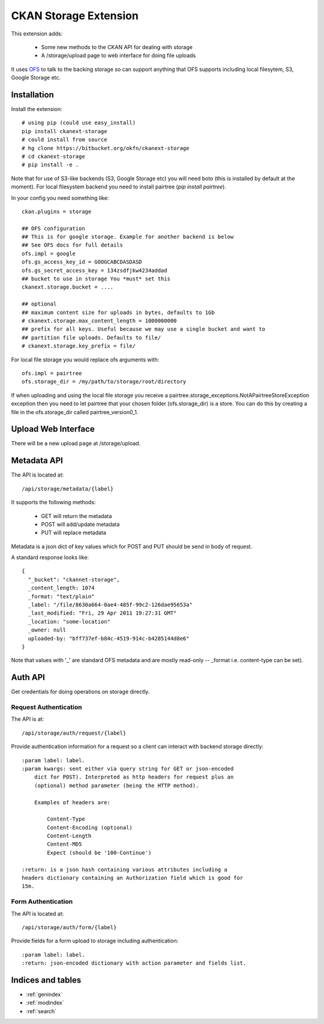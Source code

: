 ======================
CKAN Storage Extension
======================

This extension adds:

  * Some new methods to the CKAN API for dealing with storage
  * A /storage/upload page to web interface for doing file uploads
  
It uses `OFS`_ to talk to the backing storage so can support anything that OFS
supports including local filesytem, S3, Google Storage etc.

.. _OFS: http://packages.python.org/ofs/

Installation
============

Install the extension::

    # using pip (could use easy_install)
    pip install ckanext-storage
    # could install from source
    # hg clone https://bitbucket.org/okfn/ckanext-storage
    # cd ckanext-storage
    # pip install -e .

Note that for use of S3-like backends (S3, Google Storage etc) you will need boto (this is installed by default at the moment). For local filesystem backend you need to install pairtree (`pip install pairtree`).

In your config you need something like::

   ckan.plugins = storage

   ## OFS configuration
   ## This is for google storage. Example for another backend is below
   ## See OFS docs for full details
   ofs.impl = google
   ofs.gs_access_key_id = GOOGCABCDASDASD
   ofs.gs_secret_access_key = 134zsdfjkw4234addad
   ## bucket to use in storage You *must* set this
   ckanext.storage.bucket = ....

   ## optional
   ## maximum content size for uploads in bytes, defaults to 1Gb
   # ckanext.storage.max_content_length = 1000000000
   ## prefix for all keys. Useful because we may use a single bucket and want to
   ## partition file uploads. Defaults to file/
   # ckanext.storage.key_prefix = file/

For local file storage you would replace ofs arguments with::

   ofs.impl = pairtree
   ofs.storage_dir = /my/path/to/storage/root/directory

If when uploading and using the local file storage you receive a 
pairtree.storage_exceptions.NotAPairtreeStoreException exception then 
you need to let pairtree that your chosen folder (ofs.storage_dir) is 
a store.  You can do this by creating a file in the ofs.storage_dir called 
pairtree_version0_1. 


Upload Web Interface
====================

There will be a new upload page at /storage/upload. 

Metadata API
============

The API is located at::

     /api/storage/metadata/{label}

It supports the following methods:

  * GET will return the metadata
  * POST will add/update metadata
  * PUT will replace metadata

Metadata is a json dict of key values which for POST and PUT should be send in body of request.

A standard response looks like::

    {
      "_bucket": "ckannet-storage",
      _content_length: 1074
      _format: "text/plain"
      _label: "/file/8630a664-0ae4-485f-99c2-126dae95653a"
      _last_modified: "Fri, 29 Apr 2011 19:27:31 GMT"
      _location: "some-location"
      _owner: null
      uploaded-by: "bff737ef-b84c-4519-914c-b4285144d8e6"
    }

Note that values with '_' are standard OFS metadata and are mostly read-only -- _format i.e. content-type can be set).


Auth API
========

Get credentials for doing operations on storage directly.


Request Authentication
----------------------

The API is at::

    /api/storage/auth/request/{label}

Provide authentication information for a request so a client can
interact with backend storage directly::

    :param label: label.
    :param kwargs: sent either via query string for GET or json-encoded
        dict for POST). Interpreted as http headers for request plus an
        (optional) method parameter (being the HTTP method).

        Examples of headers are:

            Content-Type
            Content-Encoding (optional)
            Content-Length
            Content-MD5
            Expect (should be '100-Continue')

    :return: is a json hash containing various attributes including a
    headers dictionary containing an Authorization field which is good for
    15m.

Form Authentication
-------------------

The API is located at::

    /api/storage/auth/form/{label}

Provide fields for a form upload to storage including authentication::

    :param label: label.
    :return: json-encoded dictionary with action parameter and fields list.


Indices and tables
==================

* :ref:`genindex`
* :ref:`modindex`
* :ref:`search`

